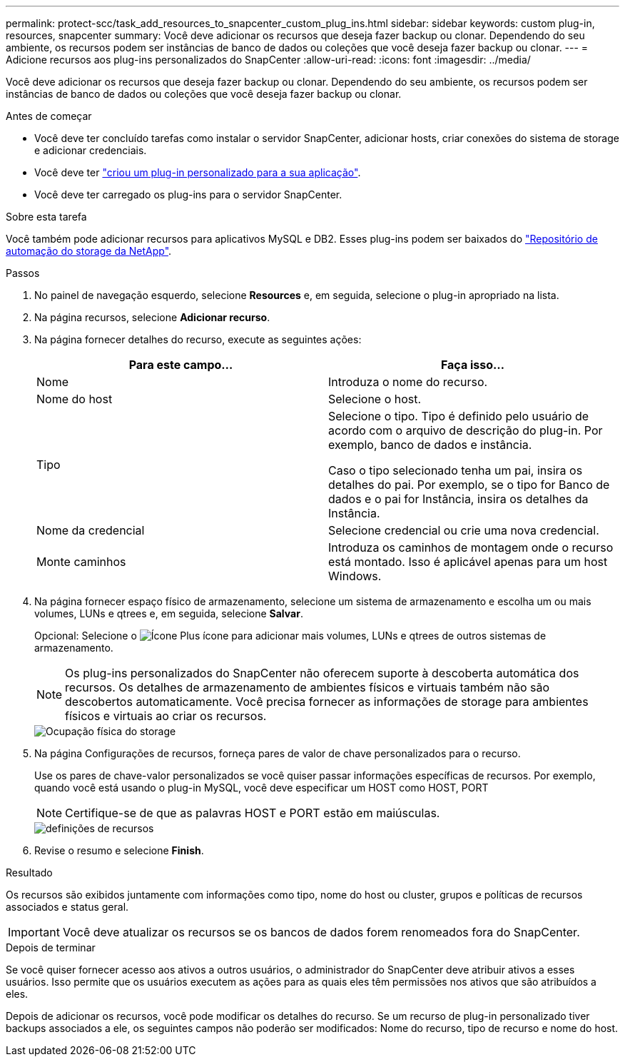 ---
permalink: protect-scc/task_add_resources_to_snapcenter_custom_plug_ins.html 
sidebar: sidebar 
keywords: custom plug-in, resources, snapcenter 
summary: Você deve adicionar os recursos que deseja fazer backup ou clonar. Dependendo do seu ambiente, os recursos podem ser instâncias de banco de dados ou coleções que você deseja fazer backup ou clonar. 
---
= Adicione recursos aos plug-ins personalizados do SnapCenter
:allow-uri-read: 
:icons: font
:imagesdir: ../media/


[role="lead"]
Você deve adicionar os recursos que deseja fazer backup ou clonar. Dependendo do seu ambiente, os recursos podem ser instâncias de banco de dados ou coleções que você deseja fazer backup ou clonar.

.Antes de começar
* Você deve ter concluído tarefas como instalar o servidor SnapCenter, adicionar hosts, criar conexões do sistema de storage e adicionar credenciais.
* Você deve ter link:concept_develop_a_plug_in_for_your_application.html["criou um plug-in personalizado para a sua aplicação"].
* Você deve ter carregado os plug-ins para o servidor SnapCenter.


.Sobre esta tarefa
Você também pode adicionar recursos para aplicativos MySQL e DB2. Esses plug-ins podem ser baixados do https://automationstore.netapp.com/home.shtml["Repositório de automação do storage da NetApp"].

.Passos
. No painel de navegação esquerdo, selecione *Resources* e, em seguida, selecione o plug-in apropriado na lista.
. Na página recursos, selecione *Adicionar recurso*.
. Na página fornecer detalhes do recurso, execute as seguintes ações:
+
|===
| Para este campo... | Faça isso... 


 a| 
Nome
 a| 
Introduza o nome do recurso.



 a| 
Nome do host
 a| 
Selecione o host.



 a| 
Tipo
 a| 
Selecione o tipo. Tipo é definido pelo usuário de acordo com o arquivo de descrição do plug-in. Por exemplo, banco de dados e instância.

Caso o tipo selecionado tenha um pai, insira os detalhes do pai. Por exemplo, se o tipo for Banco de dados e o pai for Instância, insira os detalhes da Instância.



 a| 
Nome da credencial
 a| 
Selecione credencial ou crie uma nova credencial.



 a| 
Monte caminhos
 a| 
Introduza os caminhos de montagem onde o recurso está montado. Isso é aplicável apenas para um host Windows.

|===
. Na página fornecer espaço físico de armazenamento, selecione um sistema de armazenamento e escolha um ou mais volumes, LUNs e qtrees e, em seguida, selecione *Salvar*.
+
Opcional: Selecione o image:../media/add_policy_from_resourcegroup.gif["Ícone Plus"] ícone para adicionar mais volumes, LUNs e qtrees de outros sistemas de armazenamento.

+

NOTE: Os plug-ins personalizados do SnapCenter não oferecem suporte à descoberta automática dos recursos. Os detalhes de armazenamento de ambientes físicos e virtuais também não são descobertos automaticamente. Você precisa fornecer as informações de storage para ambientes físicos e virtuais ao criar os recursos.

+
image::../media/storage_footprint.gif[Ocupação física do storage]

. Na página Configurações de recursos, forneça pares de valor de chave personalizados para o recurso.
+
Use os pares de chave-valor personalizados se você quiser passar informações específicas de recursos. Por exemplo, quando você está usando o plug-in MySQL, você deve especificar um HOST como HOST, PORT

+

NOTE: Certifique-se de que as palavras HOST e PORT estão em maiúsculas.

+
image::../media/resource_settings.gif[definições de recursos]

. Revise o resumo e selecione *Finish*.


.Resultado
Os recursos são exibidos juntamente com informações como tipo, nome do host ou cluster, grupos e políticas de recursos associados e status geral.


IMPORTANT: Você deve atualizar os recursos se os bancos de dados forem renomeados fora do SnapCenter.

.Depois de terminar
Se você quiser fornecer acesso aos ativos a outros usuários, o administrador do SnapCenter deve atribuir ativos a esses usuários. Isso permite que os usuários executem as ações para as quais eles têm permissões nos ativos que são atribuídos a eles.

Depois de adicionar os recursos, você pode modificar os detalhes do recurso. Se um recurso de plug-in personalizado tiver backups associados a ele, os seguintes campos não poderão ser modificados: Nome do recurso, tipo de recurso e nome do host.
